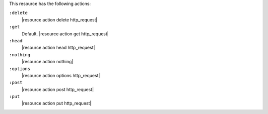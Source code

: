 .. The contents of this file are included in multiple topics.
.. This file should not be changed in a way that hinders its ability to appear in multiple documentation sets.

This resource has the following actions:

``:delete``
   |resource action delete http_request|

``:get``
   Default. |resource action get http_request|

``:head``
   |resource action head http_request|

``:nothing``
   |resource action nothing|

``:options``
   |resource action options http_request|

``:post``
   |resource action post http_request|

``:put``
   |resource action put http_request|
